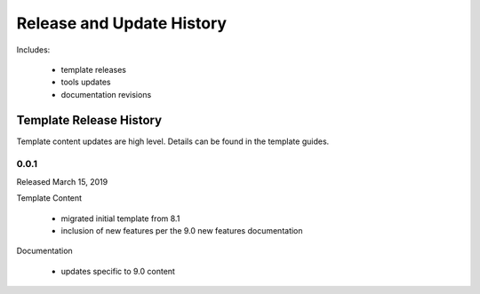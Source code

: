 
Release and Update History
==========================

Includes:

    + template releases
    + tools updates
    + documentation revisions


Template Release History
------------------------

Template content updates are high level. Details can be found in the template guides.

0.0.1
^^^^^

Released March 15, 2019

Template Content

    + migrated initial template from 8.1
    + inclusion of new features per the 9.0 new features documentation


Documentation

    + updates specific to 9.0 content


